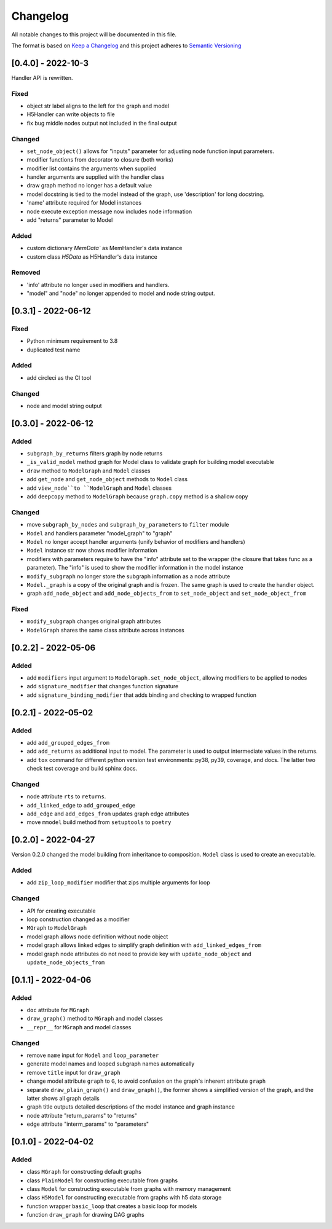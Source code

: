 Changelog
========= 
All notable changes to this project will be documented in this file.

The format is based on
`Keep a Changelog <https://keepachangelog.com/en/1.0.0/>`_
and this project adheres to
`Semantic Versioning <https://semver.org/spec/v2.0.0.html>`_

[0.4.0] - 2022-10-3
------------------------

Handler API is rewritten.

Fixed
^^^^^
- object str label aligns to the left for the graph and model
- H5Handler can write objects to file
- fix bug middle nodes output not included in the final output

Changed
^^^^^^^
- ``set_node_object()`` allows for "inputs" parameter for adjusting node
  function input parameters.
- modifier functions from decorator to closure (both works)
- modifier list contains the arguments when supplied
- handler arguments are supplied with the handler class
- draw graph method no longer has a default value
- model docstring is tied to the model instead of the graph, use 'description'
  for long docstring.
- 'name' attribute required for Model instances
- node execute exception message now includes node information
- add "returns" parameter to Model

Added
^^^^^

- custom dictionary `MemData`` as MemHandler's data instance
- custom class `H5Data` as H5Handler's data instance

Removed
^^^^^^^

- 'info' attribute no longer used in modifiers and handlers.
- "model" and "node" no longer appended to model and node string output.

[0.3.1] - 2022-06-12
--------------------
Fixed
^^^^^
- Python minimum requirement to 3.8
- duplicated test name

Added
^^^^^
- add circleci as the CI tool

Changed
^^^^^^^
- node and model string output

[0.3.0] - 2022-06-12
---------------------
Added
^^^^^
- ``subgraph_by_returns`` filters graph by node returns
- ``_is_valid_model`` method graph for Model class to validate graph for
  building model executable
- ``draw`` method to ``ModelGraph`` and ``Model`` classes
- add ``get_node`` and ``get_node_object`` methods to ``Model`` class
- add ``view_node``to ``ModelGraph`` and ``Model`` classes
- add ``deepcopy`` method to ``ModelGraph`` because ``graph.copy`` method
  is a shallow copy

Changed
^^^^^^^
- move ``subgraph_by_nodes`` and ``subgraph_by_parameters`` to ``filter``
  module
- ``Model`` and handlers parameter "model_graph" to "graph"
- ``Model`` no longer accept handler arguments (unify behavior of modifiers
  and handlers)
- ``Model`` instance str now shows modifier information
- modifiers with parameters require to have the "info" attribute set to the
  wrapper (the closure that takes func as a parameter). The "info" is used
  to show the modifier information in the model instance
- ``modify_subgraph`` no longer store the subgraph information as a node
  attribute
- ``Model._graph`` is a copy of the original graph and is frozen. The same graph
  is used to create the handler object.
- graph ``add_node_object`` and ``add_node_objects_from`` to ``set_node_object``
  and ``set_node_object_from``

Fixed
^^^^^
- ``modify_subgraph`` changes original graph attributes
- ``ModelGraph`` shares the same class attribute across instances


[0.2.2] - 2022-05-06
--------------------------
Added
^^^^^
- add ``modifiers`` input argument to ``ModelGraph.set_node_object``, allowing
  modifiers to be applied to nodes
- add ``signature_modifier`` that changes function signature
- add ``signature_binding_modifier`` that adds binding and checking to wrapped
  function

[0.2.1] - 2022-05-02
---------------------
Added
^^^^^
- add ``add_grouped_edges_from``
- add ``add_returns`` as additional input to model. The parameter is used to
  output intermediate values in the returns.
- add ``tox`` command for different python version test environments: py38,
  py39, coverage, and docs. The latter two check test coverage and build
  sphinx docs.

Changed
^^^^^^^
- node attribute ``rts`` to ``returns``.
- ``add_linked_edge`` to ``add_grouped_edge``
- ``add_edge`` and ``add_edges_from`` updates graph edge attributes
- move ``mmodel`` build method from ``setuptools`` to ``poetry``

[0.2.0] - 2022-04-27
--------------------

Version 0.2.0 changed the model building from inheritance to composition.
``Model`` class is used to create an executable. 

Added
^^^^^
- add ``zip_loop_modifier`` modifier that zips multiple arguments for loop

Changed
^^^^^^^
- API for creating executable
- loop construction changed as a modifier
- ``MGraph`` to ``ModelGraph``
- model graph allows node definition without node object
- model graph allows linked edges to simplify graph definition
  with ``add_linked_edges_from``
- model graph node attributes do not need to provide
  key with ``update_node_object`` and ``update_node_objects_from``

[0.1.1] - 2022-04-06
--------------------
Added
^^^^^
- ``doc`` attribute for ``MGraph``
- ``draw_graph()`` method to ``MGraph`` and model classes
- ``__repr__`` for ``MGraph`` and model classes

Changed
^^^^^^^
- remove ``name`` input for ``Model`` and ``loop_parameter``
- generate model names and looped subgraph names automatically
- remove ``title`` input for ``draw_graph``
- change model attribute ``graph`` to ``G``, to avoid confusion on the graph's
  inherent attribute ``graph``
- separate ``draw_plain_graph()`` and ``draw_graph()``, the former shows
  a simplified version of the graph, and the latter shows all graph details
- graph title outputs detailed descriptions of the model instance and
  graph instance
- node attribute "return_params" to "returns"
- edge attribute "interm_params" to "parameters"

[0.1.0] - 2022-04-02
--------------------
Added
^^^^^
- class ``MGraph`` for constructing default graphs
- class ``PlainModel`` for constructing executable from graphs
- class ``Model`` for constructing executable from graphs with
  memory management
- class ``H5Model`` for constructing executable from graphs with
  h5 data storage
- function wrapper ``basic_loop`` that creates a basic loop for models
- function ``draw_graph`` for drawing DAG graphs
